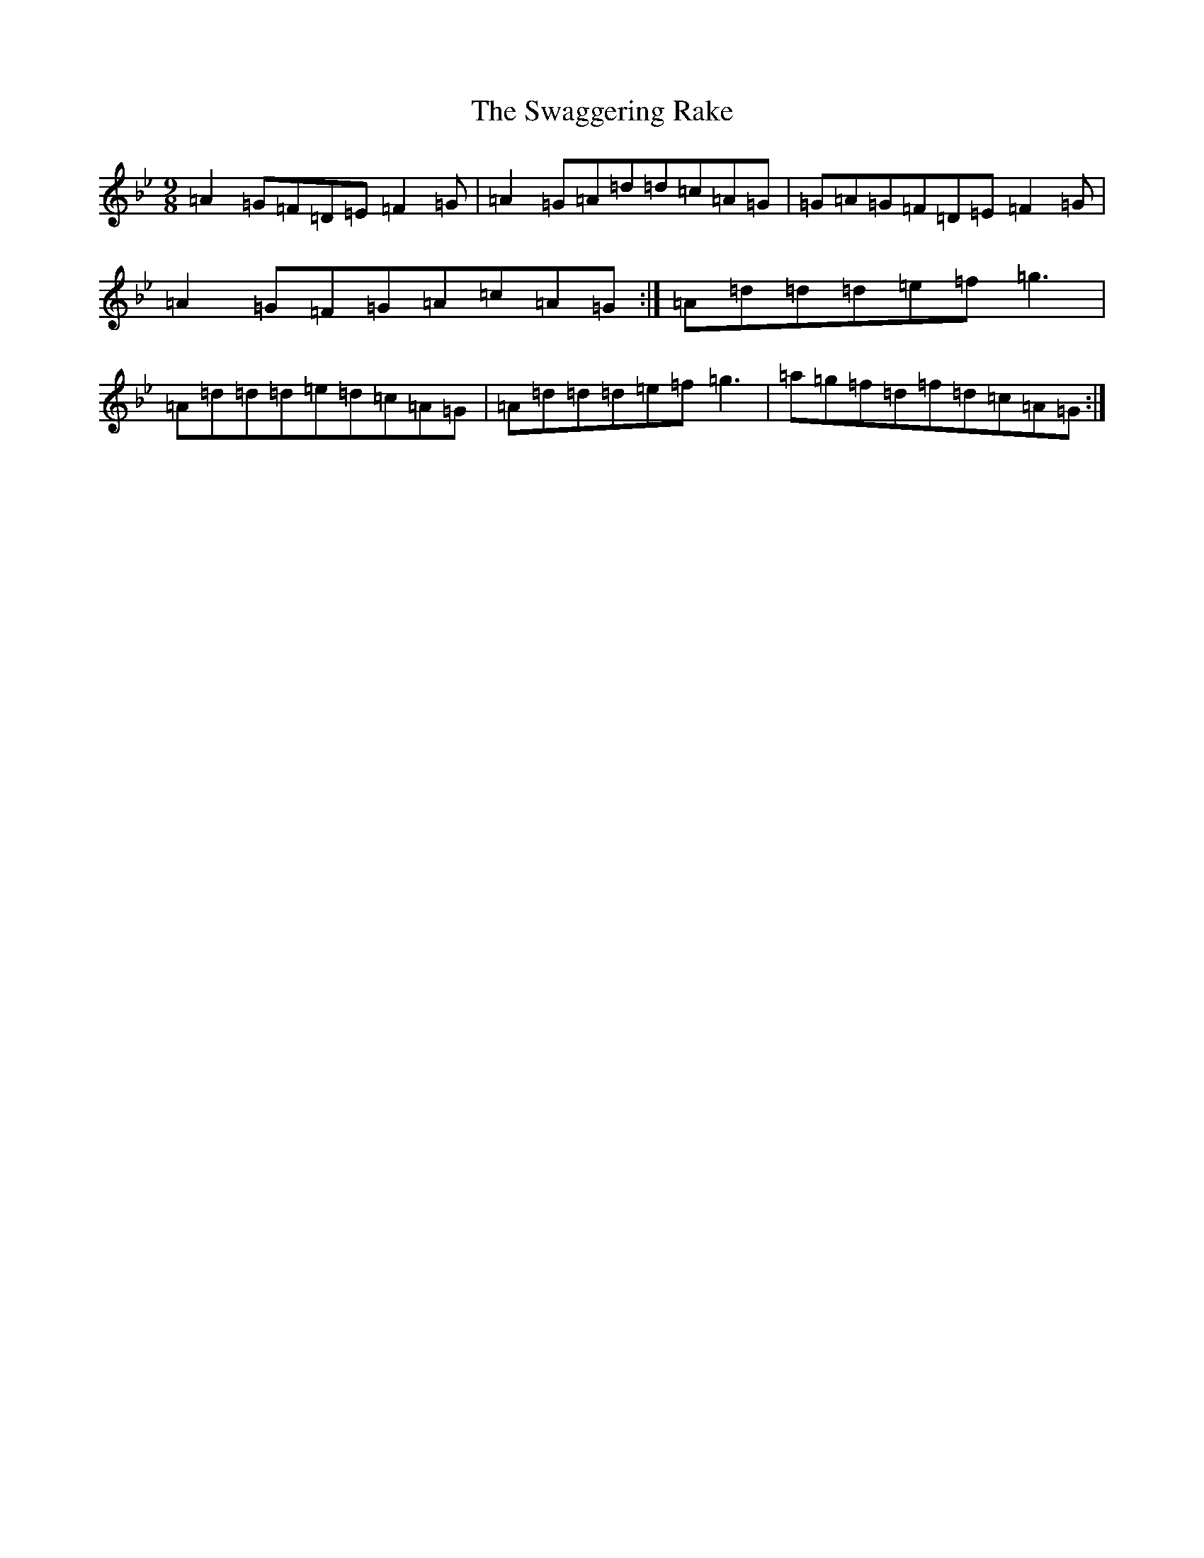 X: 20460
T: Swaggering Rake, The
S: https://thesession.org/tunes/12374#setting20626
Z: E Dorian
R: slip jig
M: 9/8
L: 1/8
K: C Dorian
=A2=G=F=D=E=F2=G|=A2=G=A=d=d=c=A=G|=G=A=G=F=D=E=F2=G|=A2=G=F=G=A=c=A=G:|=A=d=d=d=e=f=g3|=A=d=d=d=e=d=c=A=G|=A=d=d=d=e=f=g3|=a=g=f=d=f=d=c=A=G:|
